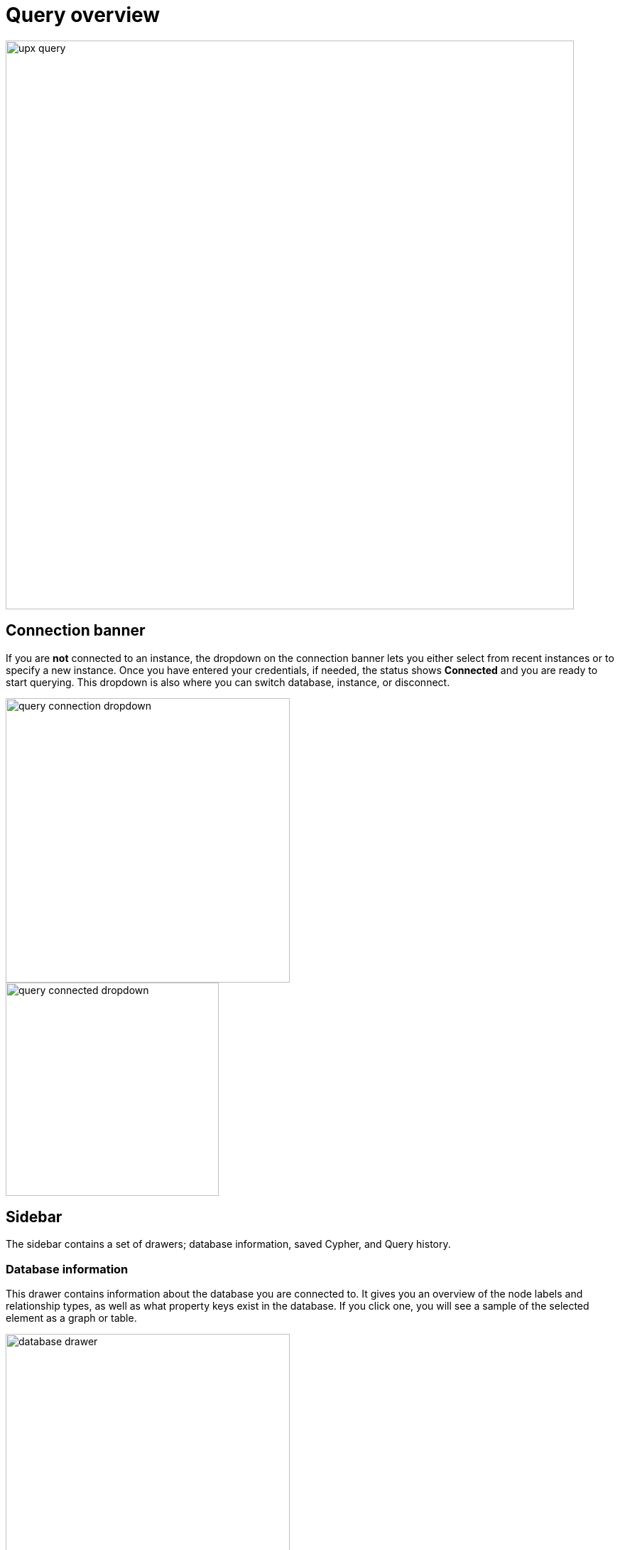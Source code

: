 [[query-overview]]
= Query overview
:description: This section describes how to use the Query tool.

[.shadow]
image::upx-query.png[width=800]

== Connection banner

If you are **not** connected to an instance, the dropdown on the connection banner lets you either select from recent instances or to specify a new instance.
Once you have entered your credentials, if needed, the status shows **Connected** and you are ready to start querying.
This dropdown is also where you can switch database, instance, or disconnect.

[.shadow]
image::query-connection-dropdown.png[width=400]

[.shadow]
image::query-connected-dropdown.png[width=300]


== Sidebar

The sidebar contains a set of drawers; database information, saved Cypher, and Query history.

=== Database information

This drawer contains information about the database you are connected to.
It gives you an overview of the node labels and relationship types, as well as what property keys exist in the database.
If you click one, you will see a sample of the selected element as a graph or table.

[.shadow]
image::database-drawer.png[width=400]

Additionally, the drawer contains node and relationship counts, displayed in parantheses.

=== Saved Cypher

The Saved Cypher drawer is where you keep your bookmarked queries and commands.

[.shadow]
image::saved-cypher-drawer.png[width=400]

From here, you can organize your saved Cypher, download or upload these, or delete them if needed.
To run a saved query, click on it to populate it to the Cypher editor and use the play button to execute.

To save a query, use the bookmark icon in the Cypher editor.

[.shadow]
image::save-cypher.png[width=800]


=== Query history

This drawer contains a list of your previously run queries, for your reference.
Queries are kept here until you delete them and are not limited to the current instance.

== Cypher editor

The Cypher editor is the primary interface for entering and running Cypher queries and commands.
The editor can be instantiated several times, which allows you to edit the query inside the result frame and rerun it.
It can hold multiple lines for long queries or commands.

=== Syntax highlighting

* A smart highlight of matching pairs around the current position of the cursor, for example, matching brackets, braces, and parenthesis.
* Matching pairs are auto-closed.
* A smart highlight of identical words on a word click.
* Words, such as attributes, anon name, and values, are highlighted in different colors.
* Any punctuation, such as parenthesis and comma, has a slightly different color than text.
* Warnings are displayed with a red squiggly line that displays the error if you hover.

.Useful shortcuts
[cols="3,2,2",options="header"]
|===
| Description
| Keyboard shortcut (Mac OS)
| Keyboard shortcut (Windows and Linux)

| Select highlighted identical words one by one.
| *command + D*
| *Ctrl + D*

| Select all highlighted identical words.
| *command + shift + L*
| *Ctrl + shift + L*

| Move a query line up and down.
| *ALT + arrow*
| *ALT + arrow*

| Delete a query line.
| *command + shift + K*
| *Ctrl + shift + K*

| Add multiple cursors, if you want to add several lines at the same time.
| *command + ALT + arrow*
| *Ctrl + ALT + arrow*

| Search and replace.
| *command + F*
| *Ctrl + F*

| Run a query.
| *command + enter*
| *Ctrl + Enter*
|===

== Reusable result frames

The reusable result frames in Query allow you to edit the query of an existing result directly in the result fram and rerun it to update the result in situ.
You can also use _Cmd/Ctrl + click_ to send it back to the main editor and re-run it from there.

Query supports different result frame views:

* Graph -- Display the result as nodes and relationships and allow xref:query/operations.adoc#styling[styling] to be configured.
* Table -- Display the result as JSON formatted rows.
* RAW -- Display the submitted request, the Neo4j Server version and address, and the response.

== Stream

A stream is a scrolling series of result frames.

image:stream.png[]

A reusable result frame is created for each command execution, added to the top of the stream to create a scrollable collection in reverse chronological order.
You can expand and collapse the result frames using the *Collapse* icon.
To remove all the frames from the stream, use the `:clear` command.
Clearing the stream does **not** clear the history, that is done from the **Query history** drawer, as mentioned previously.


